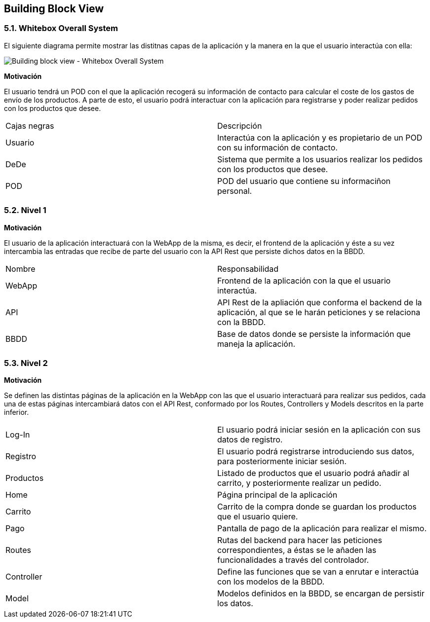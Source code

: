[[section-building-block-view]]


== Building Block View


=== 5.1. Whitebox Overall System
El siguiente diagrama permite mostrar las distitnas capas de la aplicación y la manera en la que el usuario interactúa con ella:

image:05_Whitebox_Overall_System.png["Building block view - Whitebox Overall System"]

*Motivación*

El usuario tendrá un POD con el que la aplicación recogerá su información de contacto para calcular el coste de los gastos de envío
de los productos. A parte de esto, el usuario podrá interactuar con la aplicación para registrarse y poder realizar pedidos con los
productos que desee.

|===
|Cajas negras|Descripción
|Usuario|Interactúa con la aplicación y es propietario de un POD con su información de contacto.
|DeDe|Sistema que permite a los usuarios realizar los pedidos con los productos que desee.
|POD|POD del usuario que contiene su informaciñon personal.
|===

=== 5.2. Nivel 1

*Motivación*

El usuario de la aplicación interactuará con la WebApp de la misma, es decir, el frontend de la aplicación y éste a su vez intercambia las entradas que recibe de parte del usuario con la API Rest que persiste dichos datos en la BBDD.

|===
|Nombre|Responsabilidad
|WebApp|Frontend de la aplicación con la que el usuario interactúa.
|API|API Rest de la apliación que conforma el backend de la aplicación, al que se le harán peticiones y se relaciona con la BBDD.
|BBDD|Base de datos donde se persiste la información que maneja la aplicación.
|===

=== 5.3. Nivel 2

*Motivación*

Se definen las distintas páginas de la aplicación en la WebApp con las que el usuario interactuará para realizar sus pedidos, cada una de estas páginas intercambiará datos con el API Rest, conformado por los Routes, Controllers y Models descritos en la parte inferior.

|===
|Log-In|El usuario podrá iniciar sesión en la aplicación con sus datos de registro.
|Registro|El usuario podrá registrarse introduciendo sus datos, para posteriormente iniciar sesión.
|Productos|Listado de productos que el usuario podrá añadir al carrito, y posteriormente realizar un pedido.
|Home|Página principal de la aplicación
|Carrito|Carrito de la compra donde se guardan los productos que el usuario quiere.
|Pago|Pantalla de pago de la aplicación para realizar el mismo.
|Routes|Rutas del backend para hacer las peticiones correspondientes, a éstas se le añaden las funcionalidades a través del controlador.
|Controller|Define las funciones que se van a enrutar e interactúa con los modelos de la BBDD.
|Model|Modelos definidos en la BBDD, se encargan de persistir los datos.
|===


